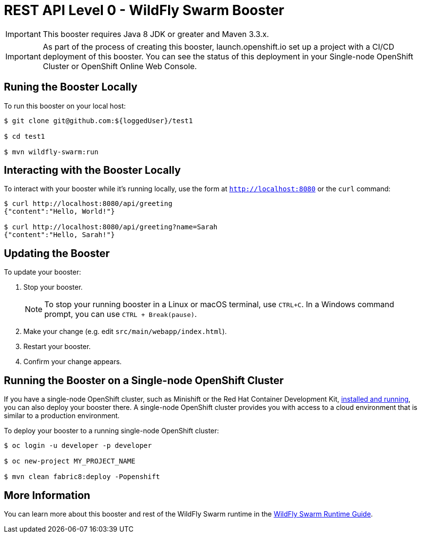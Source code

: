 = REST API Level 0 - WildFly Swarm Booster

IMPORTANT: This booster requires Java 8 JDK or greater and Maven 3.3.x.

IMPORTANT: As part of the process of creating this booster, launch.openshift.io set up a project with a CI/CD deployment of this booster. You can see the status of this deployment in your Single-node OpenShift Cluster or OpenShift Online Web Console. 

== Runing the Booster Locally

To run this booster on your local host:

[source,bash,options="nowrap",subs="attributes+"]
----
$ git clone git@github.com:${loggedUser}/test1

$ cd test1

$ mvn wildfly-swarm:run
----

== Interacting with the Booster Locally

To interact with your booster while it's running locally, use the form at `http://localhost:8080` or the `curl` command:

[source,bash,options="nowrap",subs="attributes+"]
----
$ curl http://localhost:8080/api/greeting
{"content":"Hello, World!"}

$ curl http://localhost:8080/api/greeting?name=Sarah
{"content":"Hello, Sarah!"}
----


== Updating the Booster
To update your booster:

. Stop your booster.
+
NOTE: To stop your running booster in a Linux or macOS terminal, use `CTRL+C`. In a Windows command prompt, you can use `CTRL + Break(pause)`.
 
. Make your change (e.g. edit `src/main/webapp/index.html`).
. Restart your booster.
. Confirm your change appears.


== Running the Booster on a Single-node OpenShift Cluster
If you have a single-node OpenShift cluster, such as Minishift or the Red Hat Container Development Kit, link:http://appdev.openshift.io/docs/minishift-installation.html[installed and running], you can also deploy your booster there. A single-node OpenShift cluster provides you with access to a cloud environment that is similar to a production environment.

To deploy your booster to a running single-node OpenShift cluster:
[source,bash,options="nowrap",subs="attributes+"]
----
$ oc login -u developer -p developer

$ oc new-project MY_PROJECT_NAME

$ mvn clean fabric8:deploy -Popenshift
----

== More Information
You can learn more about this booster and rest of the WildFly Swarm runtime in the link:http://appdev.openshift.io/docs/wf-swarm-runtime.html[WildFly Swarm Runtime Guide].